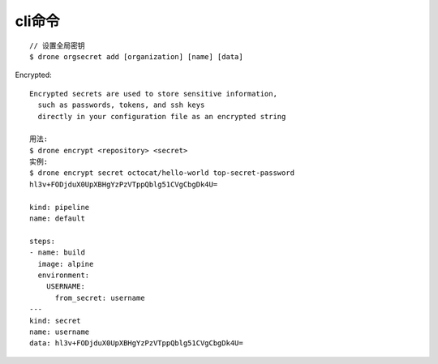 cli命令
###########

::

    // 设置全局密钥
    $ drone orgsecret add [organization] [name] [data]

Encrypted::

    Encrypted secrets are used to store sensitive information, 
      such as passwords, tokens, and ssh keys 
      directly in your configuration file as an encrypted string

    用法:
    $ drone encrypt <repository> <secret>
    实例:
    $ drone encrypt secret octocat/hello-world top-secret-password
    hl3v+FODjduX0UpXBHgYzPzVTppQblg51CVgCbgDk4U=

    kind: pipeline
    name: default

    steps:
    - name: build
      image: alpine
      environment:
        USERNAME:
          from_secret: username
    ---
    kind: secret
    name: username
    data: hl3v+FODjduX0UpXBHgYzPzVTppQblg51CVgCbgDk4U=




